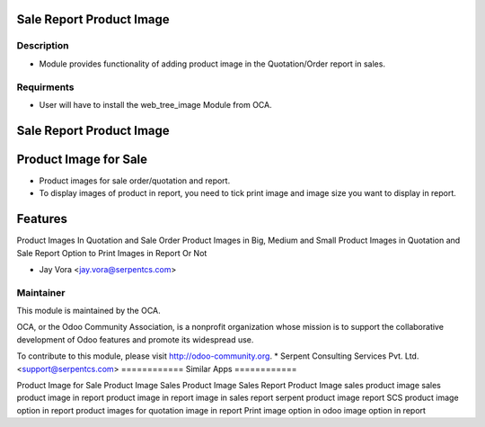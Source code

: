 ==================================
Sale Report Product Image
==================================

Description
-----------

* Module provides functionality of adding product image in the Quotation/Order report in sales.

Requirments
-----------

* User will have to install the web_tree_image Module from OCA.
 
.. image:: https://img.shields.io/badge/licence-AGPL--3-blue.svg
   :target: https://www.gnu.org/licenses/agpl
   :alt: License: AGPL-3

=========================
Sale Report Product Image
=========================

======================
Product Image for Sale
======================

* Product images for sale order/quotation and report.
* To display images of product in report, you need to tick print image and image size you want to display in report.

========
Features
========

Product Images In Quotation and Sale Order
Product Images in Big, Medium and Small
Product Images in Quotation and Sale Report
Option to Print Images in Report Or Not

* Jay Vora <jay.vora@serpentcs.com>

Maintainer
----------

.. image:: http://odoo-community.org/logo.png
   :alt: Odoo Community Association
   :target: http://odoo-community.org

This module is maintained by the OCA.

OCA, or the Odoo Community Association, is a nonprofit organization whose
mission is to support the collaborative development of Odoo features and
promote its widespread use.

To contribute to this module, please visit http://odoo-community.org.
* Serpent Consulting Services Pvt. Ltd. <support@serpentcs.com>
============
Similar Apps
============

Product Image for Sale
Product Image
Sales Product Image
Sales Report Product Image
sales product image
sales product image in report
product image in report
image in sales report
serpent product image report
SCS product image option in report
product images for quotation
image in report
Print image option in odoo
image option in report
